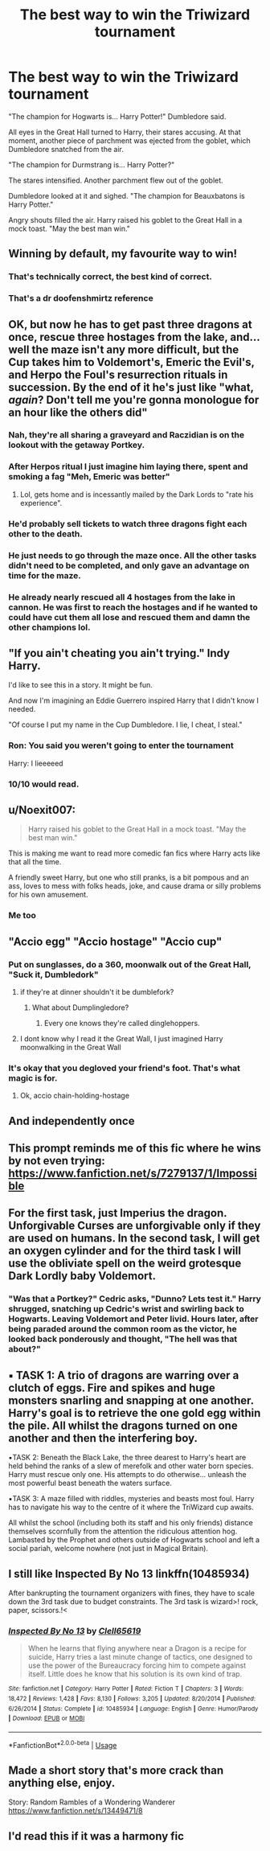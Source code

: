 #+TITLE: The best way to win the Triwizard tournament

* The best way to win the Triwizard tournament
:PROPERTIES:
:Author: Taure
:Score: 390
:DateUnix: 1577182044.0
:DateShort: 2019-Dec-24
:FlairText: Prompt
:END:
"The champion for Hogwarts is... Harry Potter!" Dumbledore said.

All eyes in the Great Hall turned to Harry, their stares accusing. At that moment, another piece of parchment was ejected from the goblet, which Dumbledore snatched from the air.

"The champion for Durmstrang is... Harry Potter?"

The stares intensified. Another parchment flew out of the goblet.

Dumbledore looked at it and sighed. "The champion for Beauxbatons is Harry Potter."

Angry shouts filled the air. Harry raised his goblet to the Great Hall in a mock toast. "May the best man win."


** Winning by default, my favourite way to win!
:PROPERTIES:
:Author: RowanWinterlace
:Score: 156
:DateUnix: 1577182470.0
:DateShort: 2019-Dec-24
:END:

*** That's technically correct, the best kind of correct.
:PROPERTIES:
:Author: AZGrowler
:Score: 34
:DateUnix: 1577235133.0
:DateShort: 2019-Dec-25
:END:


*** That's a dr doofenshmirtz reference
:PROPERTIES:
:Author: RedditFell964
:Score: 3
:DateUnix: 1579680434.0
:DateShort: 2020-Jan-22
:END:


** OK, but now he has to get past three dragons at once, rescue three hostages from the lake, and... well the maze isn't any more difficult, but the Cup takes him to Voldemort's, Emeric the Evil's, and Herpo the Foul's resurrection rituals in succession. By the end of it he's just like "what, /again/? Don't tell me you're gonna monologue for an hour like the others did"
:PROPERTIES:
:Author: blast_ended_sqrt
:Score: 174
:DateUnix: 1577183892.0
:DateShort: 2019-Dec-24
:END:

*** Nah, they're all sharing a graveyard and Raczidian is on the lookout with the getaway Portkey.
:PROPERTIES:
:Author: RowanWinterlace
:Score: 69
:DateUnix: 1577185647.0
:DateShort: 2019-Dec-24
:END:


*** After Herpos ritual I just imagine him laying there, spent and smoking a fag "Meh, Emeric was better"
:PROPERTIES:
:Author: gamejunky13
:Score: 53
:DateUnix: 1577203384.0
:DateShort: 2019-Dec-24
:END:

**** Lol, gets home and is incessantly mailed by the Dark Lords to "rate his experience".
:PROPERTIES:
:Author: RowanWinterlace
:Score: 10
:DateUnix: 1579680598.0
:DateShort: 2020-Jan-22
:END:


*** He'd probably sell tickets to watch three dragons fight each other to the death.
:PROPERTIES:
:Author: poondi
:Score: 27
:DateUnix: 1577207014.0
:DateShort: 2019-Dec-24
:END:


*** He just needs to go through the maze once. All the other tasks didn't need to be completed, and only gave an advantage on time for the maze.
:PROPERTIES:
:Author: BobVosh
:Score: 21
:DateUnix: 1577210083.0
:DateShort: 2019-Dec-24
:END:


*** He already nearly rescued all 4 hostages from the lake in cannon. He was first to reach the hostages and if he wanted to could have cut them all lose and rescued them and damn the other champions lol.
:PROPERTIES:
:Author: Noexit007
:Score: 19
:DateUnix: 1577218850.0
:DateShort: 2019-Dec-24
:END:


** "If you ain't cheating you ain't trying." Indy Harry.

I'd like to see this in a story. It might be fun.

And now I'm imagining an Eddie Guerrero inspired Harry that I didn't know I needed.

"Of course I put my name in the Cup Dumbledore. I lie, I cheat, I steal."
:PROPERTIES:
:Author: nouseforausernam
:Score: 83
:DateUnix: 1577201732.0
:DateShort: 2019-Dec-24
:END:

*** Ron: You said you weren't going to enter the tournament

Harry: I lieeeeed
:PROPERTIES:
:Author: Millennial-Mason
:Score: 27
:DateUnix: 1577234407.0
:DateShort: 2019-Dec-25
:END:


*** 10/10 would read.
:PROPERTIES:
:Author: scottyboy359
:Score: 5
:DateUnix: 1577471614.0
:DateShort: 2019-Dec-27
:END:


** u/Noexit007:
#+begin_quote
  Harry raised his goblet to the Great Hall in a mock toast. "May the best man win."
#+end_quote

This is making me want to read more comedic fan fics where Harry acts like that all the time.

A friendly sweet Harry, but one who still pranks, is a bit pompous and an ass, loves to mess with folks heads, joke, and cause drama or silly problems for his own amusement.
:PROPERTIES:
:Author: Noexit007
:Score: 52
:DateUnix: 1577218651.0
:DateShort: 2019-Dec-24
:END:

*** Me too
:PROPERTIES:
:Author: GuestBadge
:Score: 2
:DateUnix: 1587942631.0
:DateShort: 2020-Apr-27
:END:


** "Accio egg" "Accio hostage" "Accio cup"
:PROPERTIES:
:Author: ChasingAnna
:Score: 90
:DateUnix: 1577192855.0
:DateShort: 2019-Dec-24
:END:

*** Put on sunglasses, do a 360, moonwalk out of the Great Hall, "Suck it, Dumbledork"
:PROPERTIES:
:Author: rek-lama
:Score: 80
:DateUnix: 1577193461.0
:DateShort: 2019-Dec-24
:END:

**** if they're at dinner shouldn't it be dumblefork?
:PROPERTIES:
:Author: andrewwaiting
:Score: 50
:DateUnix: 1577196038.0
:DateShort: 2019-Dec-24
:END:

***** What about Dumplingledore?
:PROPERTIES:
:Author: wille179
:Score: 23
:DateUnix: 1577202005.0
:DateShort: 2019-Dec-24
:END:

****** Every one knows they're called dinglehoppers.
:PROPERTIES:
:Author: MajoorAnvers
:Score: 7
:DateUnix: 1577223461.0
:DateShort: 2019-Dec-25
:END:


**** I dont know why I read it the Great Wall, I just imagined Harry moonwalking in the Great Wall
:PROPERTIES:
:Author: GuestBadge
:Score: 1
:DateUnix: 1587942597.0
:DateShort: 2020-Apr-27
:END:


*** It's okay that you degloved your friend's foot. That's what magic is for.
:PROPERTIES:
:Author: TheVoteMote
:Score: 3
:DateUnix: 1577300696.0
:DateShort: 2019-Dec-25
:END:

**** Ok, accio chain-holding-hostage
:PROPERTIES:
:Author: ChasingAnna
:Score: 4
:DateUnix: 1577332059.0
:DateShort: 2019-Dec-26
:END:


** And independently once
:PROPERTIES:
:Author: HealerBlack
:Score: 11
:DateUnix: 1577197432.0
:DateShort: 2019-Dec-24
:END:


** This prompt reminds me of this fic where he wins by not even trying: [[https://www.fanfiction.net/s/7279137/1/Impossible]]
:PROPERTIES:
:Author: jessmetamorphosis
:Score: 10
:DateUnix: 1577238416.0
:DateShort: 2019-Dec-25
:END:


** For the first task, just Imperius the dragon. Unforgivable Curses are unforgivable only if they are used on humans. In the second task, I will get an oxygen cylinder and for the third task I will use the obliviate spell on the weird grotesque Dark Lordly baby Voldemort.
:PROPERTIES:
:Score: 23
:DateUnix: 1577201595.0
:DateShort: 2019-Dec-24
:END:

*** "Was that a Portkey?" Cedric asks, "Dunno? Lets test it." Harry shrugged, snatching up Cedric's wrist and swirling back to Hogwarts. Leaving Voldemort and Peter livid. Hours later, after being paraded around the common room as the victor, he looked back ponderously and thought, "The hell was that about?"
:PROPERTIES:
:Author: RowanWinterlace
:Score: 41
:DateUnix: 1577204469.0
:DateShort: 2019-Dec-24
:END:


** ▪︎ TASK 1: A trio of dragons are warring over a clutch of eggs. Fire and spikes and huge monsters snarling and snapping at one another. Harry's goal is to retrieve the one gold egg within the pile. All whilst the dragons turned on one another and then the interfering boy.

▪︎TASK 2: Beneath the Black Lake, the three dearest to Harry's heart are held behind the ranks of a slew of merefolk and other water born species. Harry must rescue only one. His attempts to do otherwise... unleash the most powerful beast beneath the waters surface.

▪︎TASK 3: A maze filled with riddles, mysteries and beasts most foul. Harry has to navigate his way to the centre of it where the TriWizard cup awaits.

All whilst the school (including both its staff and his only friends) distance themselves scornfully from the attention the ridiculous attention hog. Lambasted by the Prophet and others outside of Hogwarts school and left a social pariah, welcome nowhere (not just in Magical Britain).
:PROPERTIES:
:Author: RowanWinterlace
:Score: 6
:DateUnix: 1577236037.0
:DateShort: 2019-Dec-25
:END:


** I still like Inspected By No 13 linkffn(10485934)

After bankrupting the tournament organizers with fines, they have to scale down the 3rd task due to budget constraints. The 3rd task is wizard>! rock, paper, scissors.!<
:PROPERTIES:
:Author: streakermaximus
:Score: 3
:DateUnix: 1577243474.0
:DateShort: 2019-Dec-25
:END:

*** [[https://www.fanfiction.net/s/10485934/1/][*/Inspected By No 13/*]] by [[https://www.fanfiction.net/u/1298529/Clell65619][/Clell65619/]]

#+begin_quote
  When he learns that flying anywhere near a Dragon is a recipe for suicide, Harry tries a last minute change of tactics, one designed to use the power of the Bureaucracy forcing him to compete against itself. Little does he know that his solution is its own kind of trap.
#+end_quote

^{/Site/:} ^{fanfiction.net} ^{*|*} ^{/Category/:} ^{Harry} ^{Potter} ^{*|*} ^{/Rated/:} ^{Fiction} ^{T} ^{*|*} ^{/Chapters/:} ^{3} ^{*|*} ^{/Words/:} ^{18,472} ^{*|*} ^{/Reviews/:} ^{1,428} ^{*|*} ^{/Favs/:} ^{8,130} ^{*|*} ^{/Follows/:} ^{3,205} ^{*|*} ^{/Updated/:} ^{8/20/2014} ^{*|*} ^{/Published/:} ^{6/26/2014} ^{*|*} ^{/Status/:} ^{Complete} ^{*|*} ^{/id/:} ^{10485934} ^{*|*} ^{/Language/:} ^{English} ^{*|*} ^{/Genre/:} ^{Humor/Parody} ^{*|*} ^{/Download/:} ^{[[http://www.ff2ebook.com/old/ffn-bot/index.php?id=10485934&source=ff&filetype=epub][EPUB]]} ^{or} ^{[[http://www.ff2ebook.com/old/ffn-bot/index.php?id=10485934&source=ff&filetype=mobi][MOBI]]}

--------------

*FanfictionBot*^{2.0.0-beta} | [[https://github.com/tusing/reddit-ffn-bot/wiki/Usage][Usage]]
:PROPERTIES:
:Author: FanfictionBot
:Score: 1
:DateUnix: 1577243488.0
:DateShort: 2019-Dec-25
:END:


** Made a short story that's more crack than anything else, enjoy.

Story: Random Rambles of a Wondering Wanderer [[https://www.fanfiction.net/s/13449471/8]]
:PROPERTIES:
:Author: drsmilegood
:Score: 2
:DateUnix: 1577250493.0
:DateShort: 2019-Dec-25
:END:


** I'd read this if it was a harmony fic
:PROPERTIES:
:Author: itsmysobriquet
:Score: 2
:DateUnix: 1577225857.0
:DateShort: 2019-Dec-25
:END:
